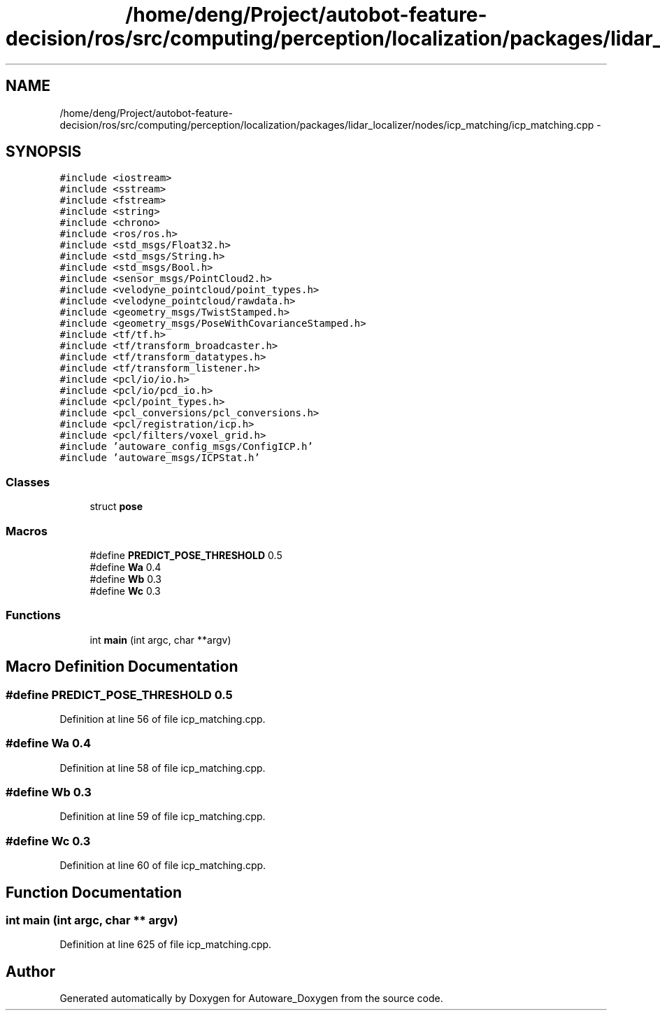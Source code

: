 .TH "/home/deng/Project/autobot-feature-decision/ros/src/computing/perception/localization/packages/lidar_localizer/nodes/icp_matching/icp_matching.cpp" 3 "Fri May 22 2020" "Autoware_Doxygen" \" -*- nroff -*-
.ad l
.nh
.SH NAME
/home/deng/Project/autobot-feature-decision/ros/src/computing/perception/localization/packages/lidar_localizer/nodes/icp_matching/icp_matching.cpp \- 
.SH SYNOPSIS
.br
.PP
\fC#include <iostream>\fP
.br
\fC#include <sstream>\fP
.br
\fC#include <fstream>\fP
.br
\fC#include <string>\fP
.br
\fC#include <chrono>\fP
.br
\fC#include <ros/ros\&.h>\fP
.br
\fC#include <std_msgs/Float32\&.h>\fP
.br
\fC#include <std_msgs/String\&.h>\fP
.br
\fC#include <std_msgs/Bool\&.h>\fP
.br
\fC#include <sensor_msgs/PointCloud2\&.h>\fP
.br
\fC#include <velodyne_pointcloud/point_types\&.h>\fP
.br
\fC#include <velodyne_pointcloud/rawdata\&.h>\fP
.br
\fC#include <geometry_msgs/TwistStamped\&.h>\fP
.br
\fC#include <geometry_msgs/PoseWithCovarianceStamped\&.h>\fP
.br
\fC#include <tf/tf\&.h>\fP
.br
\fC#include <tf/transform_broadcaster\&.h>\fP
.br
\fC#include <tf/transform_datatypes\&.h>\fP
.br
\fC#include <tf/transform_listener\&.h>\fP
.br
\fC#include <pcl/io/io\&.h>\fP
.br
\fC#include <pcl/io/pcd_io\&.h>\fP
.br
\fC#include <pcl/point_types\&.h>\fP
.br
\fC#include <pcl_conversions/pcl_conversions\&.h>\fP
.br
\fC#include <pcl/registration/icp\&.h>\fP
.br
\fC#include <pcl/filters/voxel_grid\&.h>\fP
.br
\fC#include 'autoware_config_msgs/ConfigICP\&.h'\fP
.br
\fC#include 'autoware_msgs/ICPStat\&.h'\fP
.br

.SS "Classes"

.in +1c
.ti -1c
.RI "struct \fBpose\fP"
.br
.in -1c
.SS "Macros"

.in +1c
.ti -1c
.RI "#define \fBPREDICT_POSE_THRESHOLD\fP   0\&.5"
.br
.ti -1c
.RI "#define \fBWa\fP   0\&.4"
.br
.ti -1c
.RI "#define \fBWb\fP   0\&.3"
.br
.ti -1c
.RI "#define \fBWc\fP   0\&.3"
.br
.in -1c
.SS "Functions"

.in +1c
.ti -1c
.RI "int \fBmain\fP (int argc, char **argv)"
.br
.in -1c
.SH "Macro Definition Documentation"
.PP 
.SS "#define PREDICT_POSE_THRESHOLD   0\&.5"

.PP
Definition at line 56 of file icp_matching\&.cpp\&.
.SS "#define Wa   0\&.4"

.PP
Definition at line 58 of file icp_matching\&.cpp\&.
.SS "#define Wb   0\&.3"

.PP
Definition at line 59 of file icp_matching\&.cpp\&.
.SS "#define Wc   0\&.3"

.PP
Definition at line 60 of file icp_matching\&.cpp\&.
.SH "Function Documentation"
.PP 
.SS "int main (int argc, char ** argv)"

.PP
Definition at line 625 of file icp_matching\&.cpp\&.
.SH "Author"
.PP 
Generated automatically by Doxygen for Autoware_Doxygen from the source code\&.
